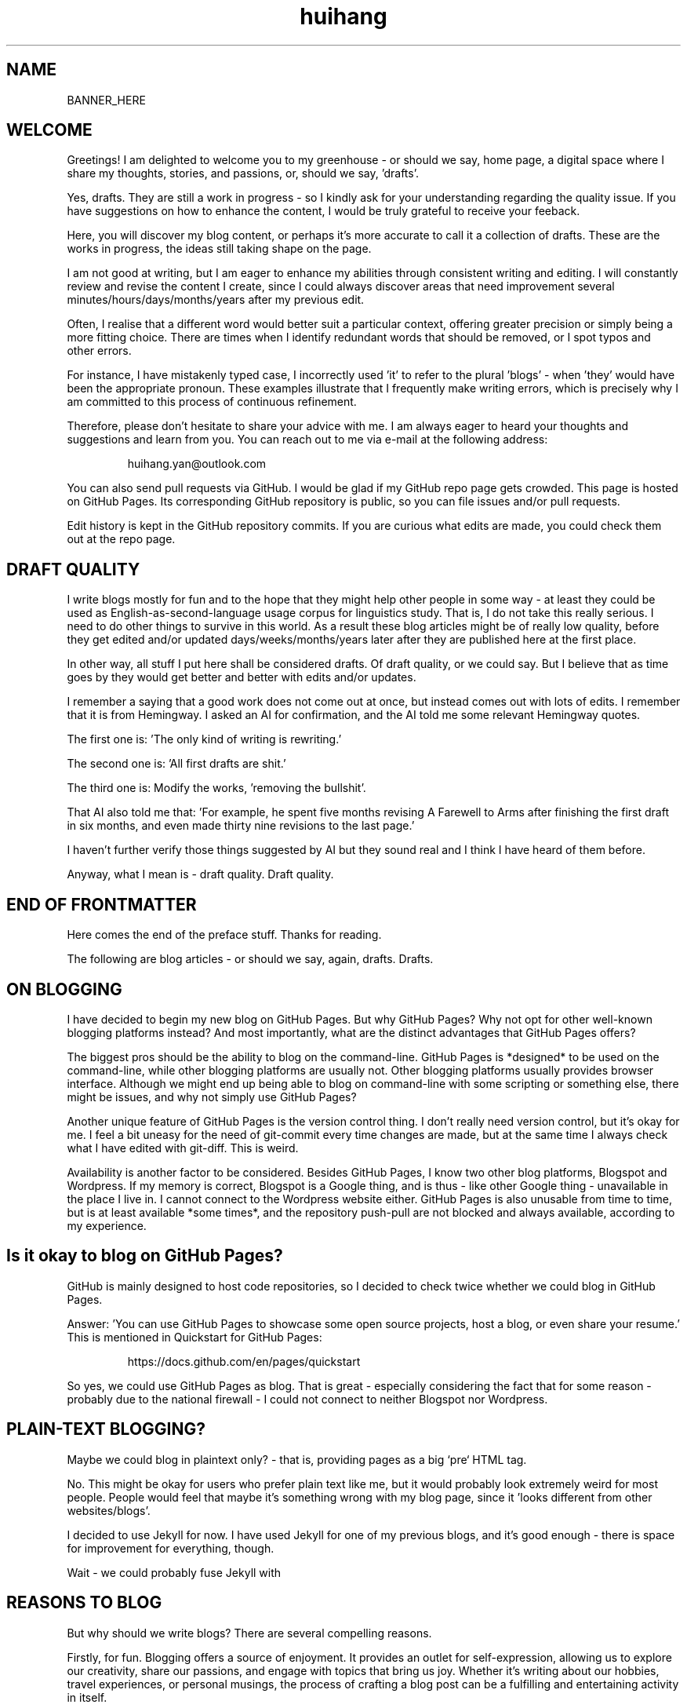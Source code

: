 .TH huihang 7 "2025" "-" "Greenhouse of Huihang Yan"
.ad b
.ll 60
.hy 0
.\" ====================================================================
.\" .Text anything ...
.\"
.\" All arguments are printed as text.
.\"
.de Text
.  nop \)\\$*
..

.SH NAME

BANNER_HERE

.SH WELCOME

Greetings! I am delighted to welcome you to my
greenhouse - or should we say,
home page, a digital space
where I share my thoughts, stories, and passions,
or, should we say, 'drafts'.
.P
Yes,
drafts.
They are still a work in progress - so I
kindly ask for your understanding regarding
the quality issue.
If you have suggestions on how to
enhance the content, I would be
truly grateful to receive your feeback.
.P
Here, you will discover my blog content, or perhaps it's more accurate
to call it a collection of drafts. These are the works in progress,
the ideas still taking shape on the page.

I am not good at writing, but I am eager to enhance my abilities through
consistent writing and editing.
I will constantly review and revise the content I create,
since I could always discover areas that need improvement
several minutes/hours/days/months/years after my previous edit.

Often, I realise that a different word would better suit a particular context,
offering greater precision or simply being a more fitting choice. There
are times when I identify redundant words that should be removed, or
I spot typos and other errors.

For instance, I have mistakenly typed
'push request' instead of the correct term, 'pull request', and in another
case, I incorrectly used 'it' to refer to the plural 'blogs' - when 'they'
would have been the appropriate pronoun. These examples illustrate that I
frequently make writing errors, which is precisely why I am committed to
this process of continuous refinement.
.P
Therefore, please don't hesitate to share your advice with me.
I am always eager to heard your thoughts and suggestions and learn from you.
You can reach out to me via e-mail at the following address:
.P
.RS
huihang.yan@outlook.com
.RE
.P
You can also send pull requests via GitHub.
I would be glad
if my GitHub repo page gets crowded.
This page
is hosted on GitHub Pages.
Its corresponding GitHub repository
is public, so you can file issues and/or pull requests.
.P
Edit history is kept in the GitHub repository commits.
If you are curious what edits are made, you could
check them out at the repo page.
.
.SH DRAFT QUALITY
.
I write blogs mostly for fun and to the hope that they might help
other people in some way - at least they could be used as
English-as-second-language usage corpus for linguistics study.
That is, I do not take this really serious. I need to do other things
to survive in this world. As a result these blog articles might
be of really low quality, before they get edited and/or updated
days/weeks/months/years later after they are published here at the
first place.
.P
In other way, all stuff I put here shall be considered drafts.
Of draft quality, or we could say. But I believe that as time goes
by they would get better and better with edits and/or updates.
.P
I remember a saying that a good work does not come out at once, but
instead comes out with lots of edits. I remember that it is from
Hemingway.
I asked an AI for confirmation, and the AI told me some relevant
Hemingway quotes.
.P
The first one is: 'The only kind of writing is rewriting.'
.P
The second one is: 'All first drafts are shit.'
.P
The third one is: Modify
the works, 'removing the bullshit'.
.P
That AI also told me that: 'For example, he spent five months revising
A Farewell to Arms after finishing the first
draft in six months, and even made thirty nine
revisions to the last page.'
.P
I haven't further verify those things suggested by AI but they
sound real and I think I have heard of them before.
.P
Anyway, what I mean is - draft quality. Draft quality.
.
.SH END OF FRONTMATTER
.
Here comes the end of the preface stuff.
Thanks for reading.
.P
The following are blog articles - or should
we say, again, drafts. Drafts.
.
.SH ON BLOGGING
.  
I have decided to begin my new blog on GitHub Pages.
But why
GitHub Pages? Why not opt for other well-known
blogging platforms instead? And most importantly,
what are the distinct advantages that GitHub Pages offers?
.P
The biggest pros should be the ability to blog on the command-line.
GitHub
Pages is *designed* to be used on the command-line, while other blogging
platforms are usually not. Other blogging platforms usually provides
browser interface. Although we might end up being able to blog on
command-line with some scripting or something else, there might be issues,
and why not simply use GitHub Pages?
.P
Another unique feature of GitHub Pages is the version control thing. I
don't really need version control, but it's okay for me. I feel a bit
uneasy for the need of git-commit every time changes are made,
but at the same time I always check what I have edited with git-diff.
This is weird.

Availability is another factor to be considered. Besides GitHub Pages,
I know two other blog platforms, Blogspot and Wordpress. If my memory
is correct, Blogspot is a Google thing, and is thus - like other Google
thing - unavailable in the place I live in. I cannot connect to the
Wordpress website either. GitHub Pages is also unusable from time to time,
but is at least available *some times*, and the repository push-pull
are not blocked and always available, according to my experience.

.SH  Is it okay to blog on GitHub Pages?

GitHub is mainly designed to host code repositories, so I decided to
check twice whether we could blog in GitHub Pages.

Answer: 'You can use GitHub Pages to showcase some open source projects,
host a blog, or even share your resume.' This is mentioned in
Quickstart for GitHub Pages:
.RS
.P
.Text https://docs.github.com/en/pages/quickstart
.RE
.
.
.P
So yes, we could use GitHub Pages as blog. That is great - especially
considering the fact that for some reason - probably due to the
national firewall - I could not connect to neither Blogspot nor
Wordpress.
.
.SH  PLAIN-TEXT BLOGGING?
.
Maybe we could blog in plaintext only? - that is, providing pages
as a big `pre` HTML tag.
.P
No. This might be okay for users who prefer plain text like me,
but it would probably look extremely weird for most people. People
would feel that maybe it's something wrong with my blog page,
since it 'looks different from other websites/blogs'.
.P
I decided to use Jekyll for now. I have used Jekyll for one of my
previous blogs, and it's good enough - there is space for
improvement for everything, though.
.P
Wait - we could probably fuse Jekyll with
.
.SH REASONS TO BLOG
.
But why should we write blogs? There are several compelling reasons.
.P
Firstly, for fun. Blogging offers a source of enjoyment. It provides
an outlet for self-expression, allowing us to explore our creativity,
share our passions, and engage with topics that bring us joy. Whether
it's writing about our hobbies, travel experiences, or personal
musings, the process of crafting a blog post can be a fulfilling and
entertaining activity in itself.
.P
Secondly, blogging serves as a powerful means of communication. By
sharing our thoughts, ideas and experiences, we give others a window
into our world, enabling them to know and understand us on a deeper
level. This increased transparency can foster stronger connections
with our readers, build trust, and open new opportunites. It could
lead to professional collaborations, new friendships, or a wider
network of like-minded individuals who share our interests and values.
.P
What's more, I myself have benefited a lot from the blogs written
by other people - from the beginning - when I firstly studied DOS
commands and C coding. By writing blogs myself, maybe I would help
other people - that's great, isn't it? Helping other people should
be great.
.P
Also: practice English writing. We often talk about 'practice writing',
but I found that the important part is editing. Editing. Many edits.
.P
I write in English, so I could practice English writing. But I guess
it's not very much about the language. Writing might be a universal,
language-independent skill, which does not confine to one certain language.
.P
It occured to me that when I wrote blogs before, I don't know how to
manage the size of one article. The result is that, I wrote lots of
really tiny 'articles' - or, should we use the term 'snippet'? - no,
'snippet' is even longer - maybe 'cards' should be the right word.
.P
What I also did before is to edit Markdown texts in-line - in every line -
which produces git-diff results that are more difficult to read. This time
I find it great to minimise the git-diff results - since, anyway, the
target view would be the brew'd HTML, not the Markdown source text.
.
.SH JEKYLL
.
The posts are put in the `_posts` directory. They would automatically
update if we use `jekyll serve`, which launches a web server and
auto-regenerates the site when a file is updated.
.P
`--livereload` is a really convenient feature which tells the browser to
refresh the page every time we have made an edit. With this option
specified, we won't need to refresh the page ourselves.
.P
Jekyll requires blog post files to be named according to the following
format:
.P
.RS
`YEAR-MONTH-DAY-title.MARKUP`
.RE
.P
Where `YEAR` is a four-digit number, `MONTH` and `DAY` are both
two-digit numbers, and `MARKUP` is the file extension representing
the format used in the file.
.P
It would be easier to just grab a existing source and take a look at the
format.
.P
Code snippets syntax in Jekyll:
.P
.RS
.EX
{% highlight ruby %}
def print_hi(name)
   puts "Hi, #{name}"
end
print_hi('Tom')
#=> prints 'Hi, Tom' to STDOUT.
{% endhighlight %}
.EE
.RE
.P
Jekyll docs:
.P
.RS
https://jekyllrb.com/docs/home
.RE
.P 
All bugs/feature requests shall be uploaded to
Jekyll’s GitHub repo:
.P
.RS
https://github.com/jekyll/jekyll
.RE
.P
Questions can be asked on Jekyll Talk:
.P
.RS
https://talk.jekyllrb.com/
.RE
.SH  PLAIN-TEXT
.
Some reasons to use plain-text can be found in the book
TAOUP - The Art of Unix Programming, as well as the use-plain-text-email
website:
.P
.RS
useplaintext.email
.RE
.P
The use-plain-text-email site gives some really interesting points, but
those points are mainly for the context of e-mail:
.P
1. 72-column text for easier quoting.
.P
2. Phishing, marketing and spam e-mails use HTML. Plain-text emails can be
distinguished between them.
.P
3. HTML is an extensive standard, and its implementation often
gives rise to numerours vulnerabilities.
What's more, the vast array of features that HTML encompasses is
largely superfluous when it comes to the purpose of
email.
.P
4. HTML e-mail can contain hidden tracking stuff.
.P
5. HTML is less accessible, unless accessible is considered when writing.
.P
6. Some people use e-mail clients that support *only* plain-text e-mails.
.P
But I think there is one important reason behind. The typewriter tradition
of the western society.
.
.SH  PLAIN-TEXT BLOGGING
.
The term plain-text is somewhat chaotic.
.P
At the very beginning there
are the typewriters, which usually only prints out mono-colour letters
and symbols. Typewriters support cursor movement, and therefore allowing
using the underscore and hyphen symbols to print out underline and
delete lines.
.P
Today's software terminal emulators offer underlining, but
strikethrough is not the same way widely supported. Many terminal
emulators adhere to the VT-100 'standard', which, in addition to underlining,
offers support for a number of colour, bold and italic formatting.
Consequently, man pages
make heavy use of underlined and bold text, and many distributions enable
the coloured output of the ls(1) program by default, along with numerous
other command-line software.
.P
An intriguing development is that some
people propose a yet another new standard that restricts colour
output based on the NO_COLOR environment variable. Take a look at
these two links:
.P
.RS
no-color.org
.br
github.com/jcs/no_color
.RE
.P
I typeset my blog with groff(1), the very same tool employed for
processing the
man-pages(7). This choice then prompts a series of questions: Should I
incorporate underlined and bold text, mirroring the formatting
commonly seen in man-pages(7)?
What about italic?
.P
No, I won't use these in my blog.
.P
The rational behind
this decision stems from my desire to ensure that
my blog remains fully accessible and legible across a diverse range
of plain-text
environments. For instance, the in-browser source-view
feature on GitHub lacks
support to underlined, italic and bold text.
.P
Additionally, I suspect
that some users may
have disabled such formatting options in their terminals, perhaps
due to personal preference.
Moreover, it's entirely possible that some
people are still using 'dumb terminals', which typically lacks support
for advanced text formatting.
.P
By avoiding these formatting
elements, I aim to create a blog that can be seamlessly viewed and
understood by as wide an audience as possible, regardless of the specific
viewing environment they use.
.P
The e-mail environment is also taken into consideration. Usually the
plain-text email doesn't include underline/italic/bold.
.P
80x24 'ANSI' screen?
.
.SH  RADIO
.
I love radio. This might sound weird, as today we have Internet, but
I would say that radio has its advantage - analog signal. I feel that
analog signal carries a sound of higher-quality than digital signal
- at least, a different feeling. What's more, analog signal is really
good for live/stream, since that even if there are distractions,
sound transmitted with analog signal would still preserve some of its
contents, while in the case of the digital signal packet loss usually
leads to simply vanity.
.P
Sometimes, while I am doing other thing, I come up with the feeling of 
turning on the radio. Then I do. But very soon later, I feel distracted
by the radio, and then feel like turning off the radio. It's like a
loop. I don't feel good about this. My current solution is simply not
to turn on the radio in the very beginning - since I would, according to
experience, feel like turning it off in the end.
.
.SH  LINKS
.
itsfoss.com/cool-retro-term/
.br
www.tldp.org
.br
lfs
.br
slashdot.org
.br
www.lwn.net Linux Weekly News
.br
slackbuilds.org
.br
sudoscience.blog
.br
primis.tech:
.br
.RS
\&'DO VIDEO BETTER
- Keep users watching to better monetize websites'
.RE
.br
fastcomments.com
.br
c-faq.com
.br
www.faqs.org - Internet FAQ Archives
.br
www.readabstracts.com - provide abstracts of papers
.br
blog.ploeh.dk - The 80/24 rule by Mark Seemann
.br
exple.tive.org/blarg/2019/10/23/80x25/
.br
vt100.net
.P
.
.SH  STUFF
.
Common Desktop Environment, CDE
.br
mapscii
.br
APL - A Programming Language
.br
mob programming
.br
Pareto principle - 80/20
.br
wetty
.br
xterm.js
.br
rfc1855 - email communication etiquette
.P
.SH QUOTES
.
Here are quotes, which I believe are from
ancient Chinese, and probably Confucius:
.P
.RS
1. Do not do to others what you do not
want others to do to you.
.P
2. Turn inward and examine yourself
when you encounter difficulties
in life.
.P
3. Repay kindness with kindness.
.RE
.P
Here are some other quotes:
.P
.RS
Do not confuse knowledge with
wisdom: knowledge teachs you
to earn a living, while
wisdom ensures that life
is worth living.
.P
Surround yourself with those
who appreciate your unique qualities,
not those who try to
diminish them.
.P
Life shines brightly, and
every creature is delightful.
.P
A low-quality circle will do
and say all sorts of things to destroy
your ambition.
.RE
.P
Here `circle' stands for social circle - people
we talk/meet/have fun/hang out with etc.
.P
.SH  FORTUNE(6) QUOTES
.
A highly intelligent man should take a primitive woman.
Imagine if on top of everything else, I had a woman who
interfered with my work.
.rj
-- Adolf Hitler
.P
James Joyce -- an essentially private man who wished his total
indifference to public notice to be universally recognised.
.rj
-- Tom Stoppard
.P
Air Force Inertia Axiom:
.br
.RS
Consistency is always easier to defend than correctness.
.RE
.P
Air is water with holes in it.
.P
Air pollution is really making us pay through the nose.
.P
Airplanes are interesting toys but of no military value.
.rj
-- Marechal Ferdinand Foch, Professor of Strategy,
.rj
Ecole Superieure de Guerre
.P
Al didn't smile for forty years.  You've got to admire a man like that.
.rj
-- from "Mary Hartman, Mary Hartman"
.P  
Alan Turing thought about criteria to settle the question of whether
machines can think, a question of which we now know that it is about
as relevant as the question of whether submarines can swim.
.rj
-- Edsger W. Dijkstra
.P
Alas, I am dying beyond my means.
.RS
.rj
-- Oscar Wilde [as he sipped champagne on his deathbed]
.RE
.P
ALASKA:
.br
.RS
A prelude to "No."
.RE
.P
Albert Camus wrote that the only serious question is whether to
kill yourself or not. Tom Robbins wrote that the only serious
question is whether time has a beginning and an end. Camus clearly
got up on the wrong side of bed, and Robbins must have forgotten
to set the alarm.
.rj
-- Tom Robbins
.P
SCORPIO (Oct 23 - Nov 21)
.br
.RS
You are shrewd in business and cannot be trusted.  You will
achieve the pinnacle of success because of your total lack of
ethics.  Most Scorpio people are murdered.
.RE
.P
Sometimes love ain't nothing but a misunderstanding between two fools.
.P  
The New York Times is read by the people who run the country.  The
Washington Post is read by the people who think they run the country.
The National Enquirer is read by the people who think Elvis is alive
and running the country ...
.rj
-- Robert J. Woodhead
.P
The nice thing about standards is that there are so many of them to
choose from.
.rj
-- Andrew S. Tanenbaum
.P
The number of arguments is unimportant unless some of them are
correct.
.P
.rj
-- Ralph Hartley
.P
.ll 80
=======================================================================
.br
||                                                                   ||
.br
|| The FORTUNE-COOKIE program is soon to be a Major Motion Picture!  ||
.br
||         Watch for it at a theater near you next summer!           ||
.br
||                                                                   ||
.br
=======================================================================
.br
Francis Ford Coppola presents a George Lucas Production:
.br
	"Fortune Cookie"
.br
Directed by Steven Spielberg.
.br
Starring  Harrison Ford  Bette Midler  Marlon Brando
.br
      Christopher Reeves  Marilyn Chambers
.br
      and Bob Hope as "The Waiter".
.br
Costumes Designed by Pierre Cardin.
.br
Special Effects by Timothy Leary.
.br
Read the Warner paperback!
.br
Invoke the Unix program!
.br
Soundtrack on XTC Records.
.br
In 70mm and Dolby Stereo at selected theaters and terminal
.br
    centers.
.ll
.P
--------------------------------------------------------------------
.P
.RS
.rj
PLAYGIRL, Inc.
.br
.rj
Philadelphia, Pa.  19369
.RE
Dear Sir:
.br
Your name has been submitted to us with your photo.  I regret to
inform you that we will be unable to use your body in our centerfold.  On
a scale of one to ten, your body was rated a minus two by a panel of women
ranging in age from 60 to 75 years.  We tried to assemble a panel in the
age bracket of 25 to 35 years, but we could not get them to stop laughing
long enough to reach a decision.  Should the taste of the American woman
ever change so drastically that bodies such as yours would be appropriate
in our magazine, you will be notified by this office.  Please, don't call
us.
.P
Sympathetically,
.br
Amanda L. Smith
.P
p.s.	We also want to commend you for your unusual pose.  Were you
wounded in the war, or do you ride your bike a lot?
.P
ASCII_ART_HERE
.P
.RS
FROM THE DESK OF
.br
Dorothy Gale
.RE
.P
Auntie Em:
.RS 4
.br
Hate you.
.br
Hate Kansas.
.br
Taking the dog.
.br
.RS 2
Dorothy
.RE
.RE
.P
Before borrowing money from a friend, decide which you need more.
.br
.RS
-- Addison H. Hallock
.RE
.P
Don't marry for money; you can borrow it cheaper.
.RS
-- Scottish Proverb
.RE
.P
Don't mind him; politicians always sound like that.
.P
Friends, n:
.br
1. People who borrow your books and set wet glasses on them.
.br
2. People who know you well, but like you anyway.
.P
Swipple's Rule of Order:
.br
.RS
He who shouts the loudest has the floor.
.RE
.P
Syntactic sugar causes cancer of the semicolon.
.br
.RS
-- Epigrams in Programming, ACM SIGPLAN Sept. 1982
.RE
.P
Systems have sub-systems and sub-systems have sub-systems and so on ad
infinitum -- which is why we're always starting over.
.br
.RS
-- Epigrams in Programming, ACM SIGPLAN Sept. 1982
.RE
.P
ASCII_ART2
.P
Every now and then when your life gets complicated and the weasels
start closing in, the only cure is to load up on heinous chemicals and
then drive like a bastard from Hollywood to Las Vegas ... with the
music at top volume and at least a pint of ether.
.br
.RS
-- H. S. Thompson, "Fear and Loathing in Las Vegas"
.RE
.P
T:      One big monster, he called TROLL.
.RS 8
He don't rock, and he don't roll;
.br
Drink no wine, and smoke no stogies.
.br
He just Love To Eat Them Roguies.
.RS 8
-- The Roguelet's ABC
.RE
.RE
.P
SYSTEM-INDEPENDENT:
.br
	Works equally poorly on all systems.
.P
Systems programmer:
.br
	A person in sandals who has been in the elevator with the senior
vice president and is ultimately responsible for a phone call you
are to receive from your boss.
.P
Systems programmers are the high priests of a low cult.
.br
		-- R.S. Barton

Avoid reality at all costs.
.
.SH INTERPRETED/SCRIPTING LANGUAGES
.
Interpreted/scripting languages are good in the way that there is no
compilation - and therefore, no compile-time errors! Wow. Only run-time
errors.
.P
What's more, there are no extra generated files to worry about.
Just the source files.
.P
The problem of C/C++ is that they do not have the modern standard
libraries. They are born in the ages of the command-line interface,
and when the network standards have not yet been settled.
.P
C/C++ have not standard library for GUI, network and even no
curses-like terminal functionality. All the things are file system
and line-oriented I/O - that is, only ed(1), even not vi(1).
.P
At that time C is a good save for portability. However it's not
anymore true today. The lack of standard libraries result in
lack of portability.
.P
Imagine when we develop a GUI program. If we are to use a GUI
toolkit, then the portability gets restricted by that GUI
toolkit. If we are to write it ourselves, people with other
environment would often find our program not working in their
boxes, due to the system-dependent code.
.P
The good thing is that we have Qt, GTK and web browsers, which
provide a really full support to different environments, and
work as a good standard library - filling the gaps of the
standard library of C/C++.
.P
Apart from giant solutions like Qt, GTK and web browsers,
it is also popular to solve this issue by writing a HTTP server
instead and let the user pick a browser to render the user
interface. This is smart.
.P
However, this also requires a good
cross-platform network library. The good news is that a network
library is much smaller and there exist good ones.
.
.SH ROFF(7)/GROFF(1)/TROFF?
.
At first this blog is written directly in HTML. After some edits I
found it really tiring to redo the typesetting whenever I make some
edits - the line lengths would change, so if I am to edit one line,
I would in the end edit multiple lines to adjust the typesetting,
sometimes even the whole paragraph. So I turned to groff(1), and it
works great!

The roff(7) text formatting language syntax is really clear and easy to use.
I just grab a roff file from /usr/share/man/ - it was
/usr/share/man/man1/bzip2.1 - and I got my hands on. There are really
not much commands, just SS, SH and TH for the title stuff.

The only problem is that groff(1) generates output for the terminal,
so I need to sed(1) out the terminal escape sequences.

Now I just need to edit the roff(7) source and `make`. The output HTML
is also maintained by git(1), and it's really pleasant seeing
the git-diff updates automatically generated by groff(1). It beautiful.
Clear, neat and beautiful. And it doesn't hurt anything - if I were to
continue editing the HTML by hand as before, that would be the same
scene, with the only difference that the git-diff updates are typeset
by my hands, instead of automatically by groff(1).

groff(7) randomly resets the typesetting even for paragraphs that I
haven't touched. An AI told me that I can use the '.na' command to
disable justification in order to fix this. Let's see if it works ...

.SH THE ROFF FAMILY

The family of the roff type-setting system:

groff = GNU roff

troff: the *roff language* was historically called *troff*.

Texinfo: software documentation system that uses a single source file to
produce both online information and printed output.

nroff: use groff to format documents for TTY devices.

	GNU _nroff_ emulates the traditional Unix _nroff_ command
using groff(1). _nroff_ generats output via grotty(1), _groff_'s TTY
output device.

troff.org: 'The Text Processor for Typesetters'

	'troff, and its GNU implementation `groff`, are programs that process
a textual description of a document to produce typeset verions suitable
for printing. It's more 'What you describe is what you get' rather than
WYSIWYG.'

	'The great strength of `troff` is the flexibility of the basic language
and its programmability - it can be made to do almost any formatting
task.'
.br
	-- The UNIX Programming Environment, Brian W. Kernighan and
Rob Pike.

.SH ROFF NOTES

The roff language is line-oriented. There are only two kinds of lines,
control lines and text lines. The control lines start with a control
character, by default a period '.' or a single quote `'`; all other
lines are text lines.

Command arguments are separated by spaces, but not tab characters.

For indentation, any number of space or tab characters can be inserted
between the leading control character and the command name, but
the control character must be on the first position of the line.

Escape sequence - backslash `\\'.

.Text '.P'

.Text '.I xxx' - italic

.Text '.' - a line consisting of a dot only, an 'empty roff(1)
request':

	'To additionally use the auto-fill mode in Emacs,
it is best to insert an
empty roff(1) request, a line consisting of a dot only, after each
sentence.'

	Thus, this dot-line appears to serve solely the purpose of
activating a certain auto-fill feature within Emacs, and seems to hold
no function in terms of typesetting, much like a comment line that
does not contribute to the actual execution or formatting of the
content.
Since I don't use Emacs, it stands to reason that I can safely overlook
this command without any adverse effects on my tasks related to
typesetting or otherwise.

.Text '.BR' - bold text?

Macro definition: '.de [macro]', then use '..' to end.

nop: '.nop [anything]' - always process [anything]

macro stuff: \)\\$*

	\\$*: the concatenation of all arguments separated by spaces

tab: if a tab character occurs during text, the interpreter makes a
horizontal jump to the next pre-defined tab position. There is a
sophisticated interface for handling tab positions.

.Text Tabbed/indent example code snippet:
.RS
.EX
\&.RS
\&.EX
$ code here, automatically indented
\&.EE
\&.RE
.EE
.RE

RS: reduce space. Start a block of indented text. Creates a new
indentation level. `.RS n` to specify the indentation value.

EX: start an example block.

SS: subsection, like SN

List:
.RS
.EX
-TP
-B item1
blah blah
-TP
-B item2
blah blah
.EE
.RE

Table:
.RS
.EX
\&.RS
\&.TS
\&tab (@);
\&lb l.
item1@blah
item2@blah
\&.TE
\&.RE
.EE
.RE

IP: Increase position/tab?
.RS
.EX
\&.IP \\(bu
.EE
.RE

.SH SPACING

An issue has been noticed when using Groff. It appears
that whenever there are alterations to a single line
within a paragraph, even when subsequent paragraphs
remain completely unchanged in terms of their content, their
spacing also gets modified.

Despite the text content in these paragraphs
remaining the same, the visible layout of the document
is affected.

This is very annoying when it comes together with git-diff.
I am wondering if this is a well-known or classical problem
within in the Groff community.

Well, it seems so. Let's check the man-page.
In the section EDITING ROFF:

.RS
All _roff_ formatters provide automated line breaks
and horizontal and vertical spacing. In order to not
disturb this, the following tips can be helpful.
.P
First of all, never include empty or blank lines in a
roff document. Instead, use the empty request,
i.e. a line consisting of a dot only, or
a line comment .\\" if a structuring element is
needed.
.P
Never start a line with whitespace
because this can lead to unexpected behaviour.
Indented paragraphs can be constructed
in a controlled way by roff requests.
.P
Start each sentence on a line of its
own, for the spacing after a dot
is handled differently depending
on whether it terminates an abbreviation
or a sentence.
To distinguish both cases, do a line
break after each sentence.
.
The following example shows a judicious
line breaking in a roff input file.
.
.
.P
.RS
.EX
This is an example of a
\&.I roff
document that you can type into your text editor.
\&.
This is the next sentence in the same paragraph.
\&.
This is a longer sentence stretching over several
input lines;
abbreviations like cf. are easily identified
because the dot is not followed by a
line break.
\&.
In the output, this sentence continues
the same paragraph.
.EE
.RE
.RE
.P
This might be the case.
There seems to have three things which
might cause problems.
.P
Firstly the blank lines.
It would 'disturb' the formatting?
.P
Secondly the line starting
with whitespace.
This can 'lead to unexpected behaviour'?
Well, weird.
Too weird.
Anyway, though it's weird,
let's try not step on this trap.
It's not that hard.
.P
Finally, start each sentence on
a line of its own.
\&'For the spacing after a dot is
handled differently depending on
whether it terminates an
abbreviation or a sentence.'
Well, this is also weird.
But anyway let's try to follow
this security advice too.
.P
.SH THEN HOW?
.P
Ok, now we have learnt from the possible
causes to that space-modifing issue.
Then what should we do?
.P
The only issue should be how to
separate paragraphs without using
black lines.
I check the roff sources of the
man-pages, and I see them use
\&'.P'.
I tried it and it works.
.P
Well, seems that we don't have
problems anymore.
But what exactly is
\&'.P'?
.P
I asked an AI and it told
me that the '.P' command is
used to start a new paragraph.
.P
The AI also told me that
there is an '.LP' command to
start a list paragraph,
and might add bullet points
and numbering.
That sounds good and useful.
.P
But where is '.P' command
mentioned in the man-pages?
Weird, can't find it.
.P
.SH KAKAOTALK
.P
The registration requires the user to send an SMS, instead of receiving an
SMS from them.
.P
.SH PROTON MAIL
.P
Proton Mail also comes with a VPN. The limit of the free plan is
one connection.
.P
IMAP/SMTP: included with Mail Plus, Proton Unlimited and Proton for Business.
Need to upgrade.

That is, there is no access to IMAP/SMTP or something similar for the free
plan users. Got to upgrade if we would like to use Proton Mail in other
email clients. Anyway we could download its own email client.

.SH APPS

Proton VPN - haven't tried but I guess it works.

Proton Mail - for free plan, this is the only email client supporting
Proton Mail accounts.

.SH SINS AND VIRTUES

inspirationfeed.com

The seven cardinal sins: pride, greed, wrath, lust, envy,
gluttony and sloth.

Lust refers to an intense desire, usually to engage in illegal
or immoral sexual pleasure.

Gluttony refers to the overconsumption of food or anything
to the point of waste.

Greed is an intense desire and passionate love for
material wealth. Much like lust and gluttony, greed
results from an irrational longing for what you don't
need.

Sloth is laziness as is manifested by the willful
avoidance of work. It stems from the desire to
avoid responsibility. One adage that aptly captures
the sin of sloth is, 'those who do not work should not
eat.'

Wrath is simply uncontrolled feelings of anger, rage
or hatred. Wrath feeds on a strong desire to exact
vengeance and is often fueled by an irrational drive
to harm others.

Wrath counterparts: gentleness, self-control,
patience and peace.

Scriptural references: Colossians 3:8, Ephesians 4:26-27,
James 1:19-20, Proverbs 14:29 and 15:1, Psalm 37:8 and
Romans 12:19.

Envy is the desire for possessions, happiness as well
as the talents and abilities of others.

Pride is defined as an excessive love for oneself, belief
in one's abilities, the desire to excel everyone else.
Pride is such a vile sin that it has often
been considered as the root cause of the other
six of the seven cardinal sins.

The seven heavenly virtues: prudence, justice,
temperance, courage, faith, hope and charity.

.SH STORIES

2025/5/4 Sunday

1826 - angry

1836 - make record of laws - what? when have you said that?

.SH AUTHOR
Huihang Yan, huihang.yan@outlook.com.

https://github.com/huihang-yan

Typesetting by groff(1):
.br
	GNU groff version 1.22.4
.br
	Copyright (C) 2018 Free Software Foundation, Inc.
.br
	GNU groff comes with ABSOLUTELY NO WARRANTY.
.br
	You may redistribute copies of groff and its subprograms
.br
	under the terms of the GNU General Public License.
.br
	For more information about these matters, see the file
.br
	named COPYING.

	called subprograms:

	GNU grops (groff) version 1.22.4
.br
	GNU troff (groff) version 1.22.4




